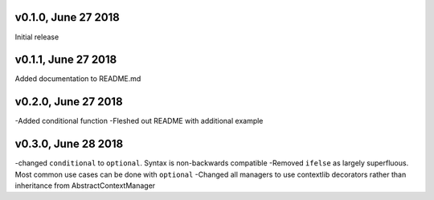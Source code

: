 v0.1.0, June 27 2018
======
Initial release

v0.1.1, June 27 2018
======
Added documentation to README.md

v0.2.0, June 27 2018
======
-Added conditional function
-Fleshed out README with additional example

v0.3.0, June 28 2018
======
-changed ``conditional`` to ``optional``. Syntax is non-backwards compatible
-Removed ``ifelse`` as largely superfluous. Most common use cases can be done with ``optional``
-Changed all managers to use contextlib decorators rather than inheritance from AbstractContextManager